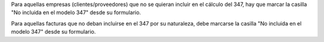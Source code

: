 Para aquellas empresas (clientes/proveedores) que no se quieran incluir en el
cálculo del 347, hay que marcar la casilla "No incluida en el modelo 347" desde
su formulario.

Para aquellas facturas que no deban incluirse en el 347 por su naturaleza,
debe marcarse la casilla "No incluida en el modelo 347" desde su formulario.
